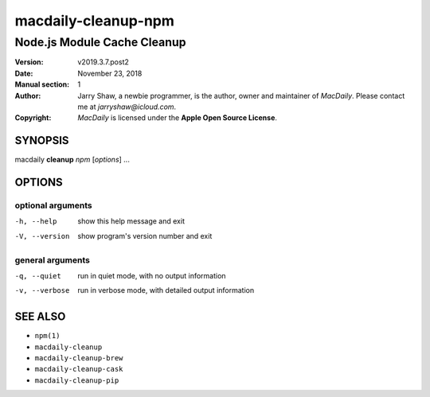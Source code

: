 ====================
macdaily-cleanup-npm
====================

----------------------------
Node.js Module Cache Cleanup
----------------------------

:Version: v2019.3.7.post2
:Date: November 23, 2018
:Manual section: 1
:Author:
    Jarry Shaw, a newbie programmer, is the author, owner and maintainer
    of *MacDaily*. Please contact me at *jarryshaw@icloud.com*.
:Copyright:
    *MacDaily* is licensed under the **Apple Open Source License**.

SYNOPSIS
========

macdaily **cleanup** *npm* [*options*] ...

OPTIONS
=======

optional arguments
------------------

-h, --help      show this help message and exit
-V, --version   show program's version number and exit

general arguments
-----------------

-q, --quiet     run in quiet mode, with no output information
-v, --verbose   run in verbose mode, with detailed output information

SEE ALSO
========

* ``npm(1)``
* ``macdaily-cleanup``
* ``macdaily-cleanup-brew``
* ``macdaily-cleanup-cask``
* ``macdaily-cleanup-pip``
